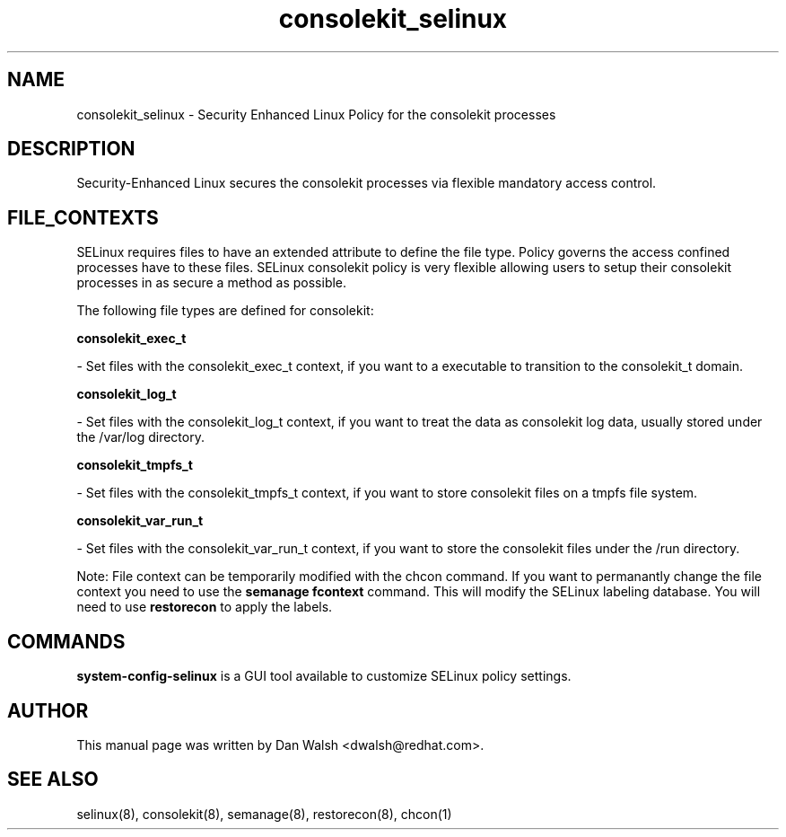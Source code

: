 .TH  "consolekit_selinux"  "8"  "20 Feb 2012" "dwalsh@redhat.com" "consolekit Selinux Policy documentation"
.SH "NAME"
consolekit_selinux \- Security Enhanced Linux Policy for the consolekit processes
.SH "DESCRIPTION"

Security-Enhanced Linux secures the consolekit processes via flexible mandatory access
control.  
.SH FILE_CONTEXTS
SELinux requires files to have an extended attribute to define the file type. 
Policy governs the access confined processes have to these files. 
SELinux consolekit policy is very flexible allowing users to setup their consolekit processes in as secure a method as possible.
.PP 
The following file types are defined for consolekit:


.EX
.B consolekit_exec_t 
.EE

- Set files with the consolekit_exec_t context, if you want to a executable to transition to the consolekit_t domain.


.EX
.B consolekit_log_t 
.EE

- Set files with the consolekit_log_t context, if you want to treat the data as consolekit log data, usually stored under the /var/log directory.


.EX
.B consolekit_tmpfs_t 
.EE

- Set files with the consolekit_tmpfs_t context, if you want to store consolekit files on a tmpfs file system.


.EX
.B consolekit_var_run_t 
.EE

- Set files with the consolekit_var_run_t context, if you want to store the consolekit files under the /run directory.

Note: File context can be temporarily modified with the chcon command.  If you want to permanantly change the file context you need to use the 
.B semanage fcontext 
command.  This will modify the SELinux labeling database.  You will need to use
.B restorecon
to apply the labels.

.SH "COMMANDS"

.PP
.B system-config-selinux 
is a GUI tool available to customize SELinux policy settings.

.SH AUTHOR	
This manual page was written by Dan Walsh <dwalsh@redhat.com>.

.SH "SEE ALSO"
selinux(8), consolekit(8), semanage(8), restorecon(8), chcon(1)
